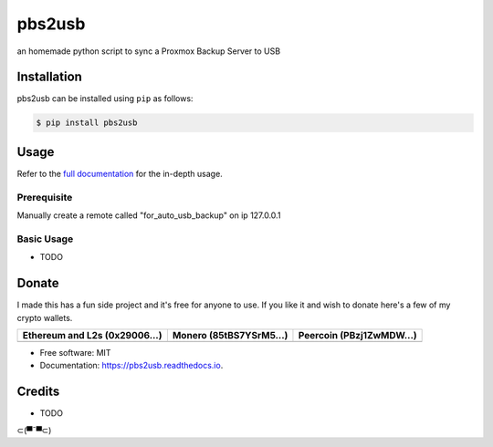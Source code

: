 =======
pbs2usb
=======

an homemade python script to sync a Proxmox Backup Server to USB

Installation
------------

.. readme-install-start

pbs2usb can be installed using ``pip`` as follows:

.. code-block:: console

   $ pip install pbs2usb

.. readme-install-end

Usage
-----

Refer to the `full documentation <https://Sub3.readthedocs.io>`_
for the in-depth usage.

.. readme-usage-start

Prerequisite
************

Manually create a remote called "for_auto_usb_backup" on ip 127.0.0.1

Basic Usage
***********

* TODO

.. readme-usage-end

Donate 
------

.. readme-donate-start

I made this has a fun side project and it's free for anyone to use.
If you like it and wish to donate here's a few of my crypto wallets. 

.. _tbl-grid:

+----------------------------------------+--------------------------------------+-----------------------------------------+
| Ethereum and L2s (0x29006...)          | Monero (85tBS7YSrM5...)              | Peercoin (PBzj1ZwMDW...)                |
|                                        |                                      |                                         |
+========================================+======================================+=========================================+
| |EthereumQR|                           | |MoneroQR|                           | |PeercoinQR|                            |
+----------------------------------------+--------------------------------------+-----------------------------------------+

.. |EthereumQR| image:: https://raw.githubusercontent.com/SpeakinTelnet/Sub3/master/docs/_qrcodes/ethereum.png
  :width: 300
  :alt: EthereumQR

.. |MoneroQR| image:: https://raw.githubusercontent.com/SpeakinTelnet/Sub3/master/docs/_qrcodes/monero.png
  :width: 300
  :alt: MoneroQR

.. |PeercoinQR| image:: https://raw.githubusercontent.com/SpeakinTelnet/Sub3/master/docs/_qrcodes/peercoin.png
  :width: 300
  :alt: PeerCoinQR

.. readme-donate-end

* Free software: MIT
* Documentation: https://pbs2usb.readthedocs.io.

Credits
-------

* TODO

⊂(▀¯▀⊂)
